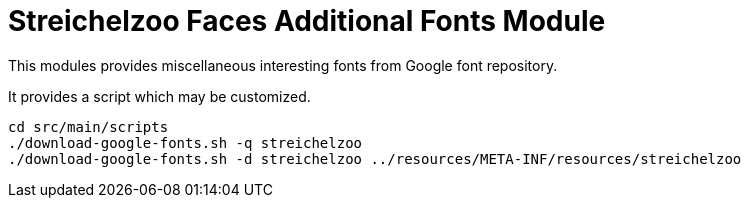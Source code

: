= Streichelzoo Faces Additional Fonts Module

This modules provides miscellaneous interesting fonts from Google font
repository.

It provides a script which may be customized.

----
cd src/main/scripts
./download-google-fonts.sh -q streichelzoo
./download-google-fonts.sh -d streichelzoo ../resources/META-INF/resources/streichelzoo
----
